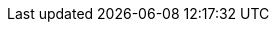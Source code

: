 //attributes data for toy

:image_file: toy_mundane_weapon_cross_bow.png
:image_folder: pre_rolls
:image_description: A cross bow with a scope.
:image_artist: Dolly aimage. Prompt HM 
:image_date: 2024
:image_size: 1

:toy_description: a cross bow with a scope
:toy_description_prefix: This toy looks like

:toy_name: Cross Bow
:toy_department: Mundane
:toy_wate: 1.35 kg
:toy_exps: 42
:toy_value: 170
:tech_level: 10
:toy_info: crossbow with 1d20 bolts; shoot; 45h -100 range; 1d10 damage
:hardware_xref: mundane_equipment.adoc#_shoot_weapons
:toy_xref: toy_mundane_.adoc#_cross_bow

